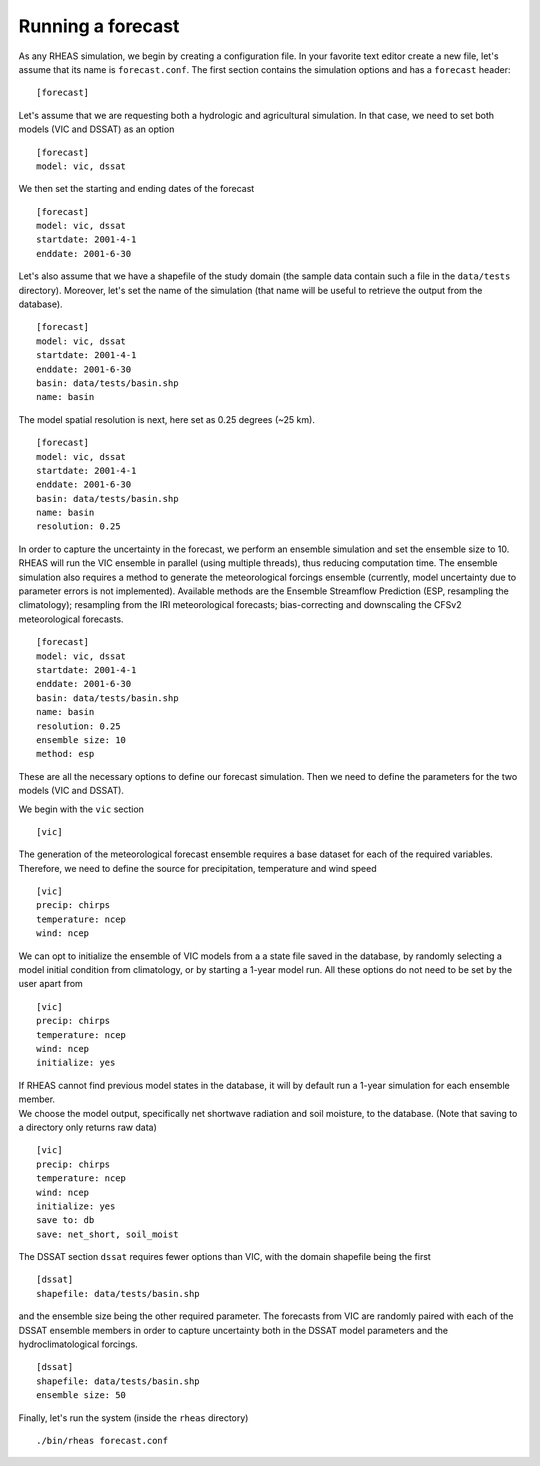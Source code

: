 Running a forecast
=================================

As any RHEAS simulation, we begin by creating a configuration file. In your favorite text editor create a new file, let's assume that its name is ``forecast.conf``. The first section contains the simulation options and has a ``forecast`` header:

::

[forecast]

.. compound::

   Let's assume that we are requesting both a hydrologic and agricultural simulation. In that case, we need to set both models (VIC and DSSAT) as an option ::

     [forecast]
     model: vic, dssat

.. compound::

   We then set the starting and ending dates of the forecast ::

    [forecast]
    model: vic, dssat
    startdate: 2001-4-1
    enddate: 2001-6-30

.. compound::

   Let's also assume that we have a shapefile of the study domain (the sample data contain such a file in the ``data/tests`` directory). Moreover, let's set the name of the simulation (that name will be useful to retrieve the output from the database). ::

    [forecast]
    model: vic, dssat
    startdate: 2001-4-1
    enddate: 2001-6-30
    basin: data/tests/basin.shp
    name: basin

.. compound::

   The model spatial resolution is next, here set as 0.25 degrees (~25 km). ::

    [forecast]
    model: vic, dssat
    startdate: 2001-4-1
    enddate: 2001-6-30
    basin: data/tests/basin.shp
    name: basin
    resolution: 0.25

.. compound::

   In order to capture the uncertainty in the forecast, we perform an ensemble simulation and set the ensemble size to 10. RHEAS will run the VIC ensemble in parallel (using multiple threads), thus reducing computation time. The ensemble simulation also requires a method to generate the meteorological forcings ensemble (currently, model uncertainty due to parameter errors is not implemented). Available methods are the Ensemble Streamflow Prediction (ESP, resampling the climatology); resampling from the IRI meteorological forecasts; bias-correcting and downscaling the CFSv2 meteorological forecasts. ::

    [forecast]
    model: vic, dssat
    startdate: 2001-4-1
    enddate: 2001-6-30
    basin: data/tests/basin.shp
    name: basin
    resolution: 0.25    
    ensemble size: 10
    method: esp

These are all the necessary options to define our forecast simulation. Then we need to define the parameters for the two models (VIC and DSSAT).

.. compound::

   We begin with the ``vic`` section ::

    [vic]

.. compound::
   
   The generation of the meteorological forecast ensemble requires a base dataset for each of the required variables. Therefore, we need to define the source for precipitation, temperature and wind speed ::

    [vic]
    precip: chirps
    temperature: ncep
    wind: ncep

.. compound::

   We can opt to initialize the ensemble of VIC models from a a state file saved in the database, by randomly selecting a model initial condition from climatology, or by starting a 1-year model run. All these options do not need to be set by the user apart from ::

    [vic]
    precip: chirps
    temperature: ncep
    wind: ncep
    initialize: yes

   If RHEAS cannot find previous model states in the database, it will by default run a 1-year simulation for each ensemble member.

.. compound::

   We choose the model output, specifically net shortwave radiation and soil moisture, to the database. (Note that saving to a directory only returns raw data) ::

    [vic]
    precip: chirps
    temperature: ncep
    wind: ncep
    initialize: yes
    save to: db
    save: net_short, soil_moist

.. compound::

   The DSSAT section ``dssat`` requires fewer options than VIC, with the domain shapefile being the first ::

    [dssat]
    shapefile: data/tests/basin.shp

.. compound::

   and the ensemble size being the other required parameter. The forecasts from VIC are randomly paired with each of the DSSAT ensemble members in order to capture uncertainty both in the DSSAT model parameters and the hydroclimatological forcings. ::
 
    [dssat]
    shapefile: data/tests/basin.shp
    ensemble size: 50

Finally, let's run the system (inside the ``rheas`` directory)

.. highlight:: bash

::

./bin/rheas forecast.conf
